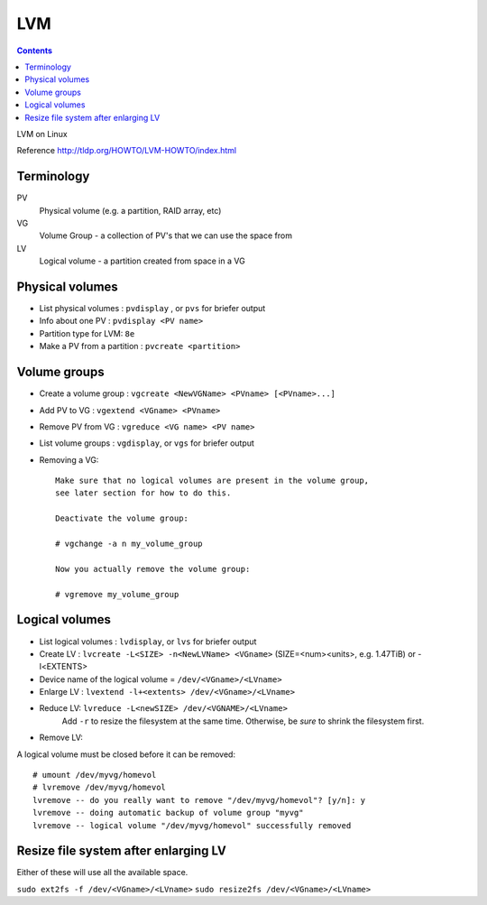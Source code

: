 .. index:: ! lvm

LVM
===
.. contents::

LVM on Linux

Reference
http://tldp.org/HOWTO/LVM-HOWTO/index.html

Terminology
-----------

PV
    Physical volume (e.g. a partition, RAID array, etc)
VG
    Volume Group - a collection of PV's that we can use the space from
LV
    Logical volume - a partition created from space in a VG

Physical volumes
----------------

.. index:: pvdisplay, pvcreate, pvs

* List physical volumes : ``pvdisplay`` , or ``pvs`` for briefer output
* Info about one PV : ``pvdisplay <PV name>``
* Partition type for LVM: ``8e``
* Make a PV from a partition : ``pvcreate <partition>``

Volume groups
-------------

.. index:: vgcreate, vgextend, vgreduce, vgdisplay, vgs

* Create a volume group : ``vgcreate <NewVGName> <PVname> [<PVname>...]``
* Add PV to VG : ``vgextend <VGname> <PVname>``
* Remove PV from VG : ``vgreduce <VG name> <PV name>``
* List volume groups : ``vgdisplay``, or ``vgs`` for briefer output
* Removing a VG::

    Make sure that no logical volumes are present in the volume group,
    see later section for how to do this.

    Deactivate the volume group:

    # vgchange -a n my_volume_group

    Now you actually remove the volume group:

    # vgremove my_volume_group

Logical volumes
---------------

.. index:: lvdisplay, lvs, lvcreate, lvextend, lvreduce

* List logical volumes : ``lvdisplay``, or ``lvs`` for briefer output
* Create LV : ``lvcreate -L<SIZE> -n<NewLVName> <VGname>``   (SIZE=<num><units>, e.g. 1.47TiB)  or -l<EXTENTS>
* Device name of the logical volume = ``/dev/<VGname>/<LVname>``
* Enlarge LV : ``lvextend -l+<extents> /dev/<VGname>/<LVname>``
* Reduce LV: ``lvreduce -L<newSIZE> /dev/<VGNAME>/<LVname>``
    Add ``-r`` to resize the filesystem at the same time. Otherwise, be *sure* to shrink the filesystem first.

* Remove LV:

.. index:: umount, lvemove

A logical volume must be closed before it can be removed::

    # umount /dev/myvg/homevol
    # lvremove /dev/myvg/homevol
    lvremove -- do you really want to remove "/dev/myvg/homevol"? [y/n]: y
    lvremove -- doing automatic backup of volume group "myvg"
    lvremove -- logical volume "/dev/myvg/homevol" successfully removed

Resize file system after enlarging LV
-------------------------------------

.. index:: ext2fs, resize2fs

Either of these will use all the available space.

``sudo ext2fs -f /dev/<VGname>/<LVname>``
``sudo resize2fs /dev/<VGname>/<LVname>``
